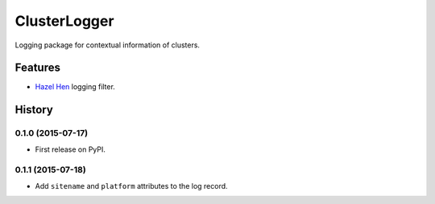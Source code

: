 =========================================================
ClusterLogger
=========================================================

.. image:: http://img.shields.io/pypi/v/clusterlogger.png?style=flat
    :target: https://pypi.python.org/pypi/clusterlogger
    :alt: PyPI version

.. image::  https://img.shields.io/travis/RayCrafter/clusterlogger/master.png?style=flat
    :target: https://travis-ci.org/RayCrafter/clusterlogger
    :alt: Build Status

.. image:: http://img.shields.io/pypi/dm/clusterlogger.png?style=flat
    :target: https://pypi.python.org/pypi/clusterlogger
    :alt: Downloads per month

.. image:: https://img.shields.io/coveralls/RayCrafter/clusterlogger/master.png?style=flat
    :target: https://coveralls.io/r/RayCrafter/clusterlogger
    :alt: Coverage

.. image:: http://img.shields.io/pypi/l/clusterlogger.png?style=flat
    :target: https://pypi.python.org/pypi/clusterlogger
    :alt: License

.. image:: https://readthedocs.org/projects/clusterlogger/badge/?version=latest&style=flat
    :target: http://clusterlogger.readthedocs.org/en/latest/
    :alt: Documentation





Logging package for contextual information of clusters.


Features
--------

* `Hazel Hen <http://www.hlrs.de/systems/platforms/cray-xc40-hazel-hen/>`_ logging filter.



.. :changelog:

History
-------

0.1.0 (2015-07-17)
+++++++++++++++++++++++++++++++++++++++

* First release on PyPI.

0.1.1 (2015-07-18)
+++++++++++++++++++++++++++++++++++++++

* Add ``sitename`` and ``platform`` attributes to the log record.


